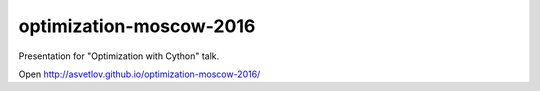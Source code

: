 optimization-moscow-2016
========================

Presentation for "Optimization with Cython" talk.


Open http://asvetlov.github.io/optimization-moscow-2016/
